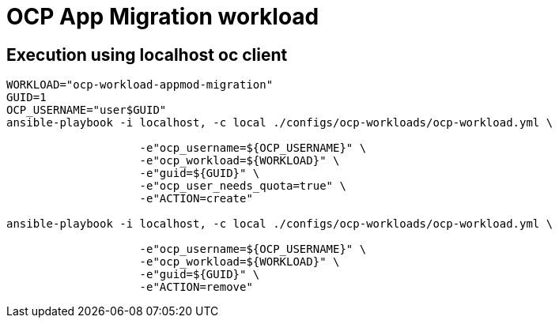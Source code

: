 = OCP App Migration workload

== Execution using localhost oc client

-----
WORKLOAD="ocp-workload-appmod-migration"
GUID=1
OCP_USERNAME="user$GUID"
ansible-playbook -i localhost, -c local ./configs/ocp-workloads/ocp-workload.yml \
                    
                    -e"ocp_username=${OCP_USERNAME}" \
                    -e"ocp_workload=${WORKLOAD}" \
                    -e"guid=${GUID}" \
                    -e"ocp_user_needs_quota=true" \
                    -e"ACTION=create"

ansible-playbook -i localhost, -c local ./configs/ocp-workloads/ocp-workload.yml \
                    
                    -e"ocp_username=${OCP_USERNAME}" \
                    -e"ocp_workload=${WORKLOAD}" \
                    -e"guid=${GUID}" \
                    -e"ACTION=remove"

-----

